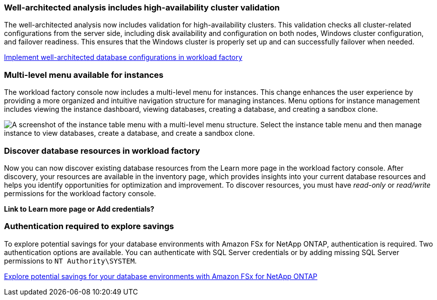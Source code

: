 === Well-architected analysis includes high-availability cluster validation

The well-architected analysis now includes validation for high-availability clusters. This validation checks all cluster-related configurations from the server side, including disk availability and configuration on both nodes, Windows cluster configuration, and failover readiness. This ensures that the Windows cluster is properly set up and can successfully failover when needed.

link:https://docs.netapp.com/us-en/workload-databases/optimize-configurations.html[Implement well-architected database configurations in workload factory]

=== Multi-level menu available for instances  
The workload factory console now includes a multi-level menu for instances. This change enhances the user experience by providing a more organized and intuitive navigation structure for managing instances. Menu options for instance management includes viewing the instance dashboard, viewing databases, creating a database, and creating a sandbox clone.

image:manage-instance-table-menu.png["A screenshot of the instance table menu with a multi-level menu structure. Select the instance table menu and then manage instance to view databases, create a database, and create a sandbox clone."]

=== Discover database resources in workload factory

Now you can now discover existing database resources from the Learn more page in the workload factory console. After discovery, your resources are available in the inventory page, which provides insights into your current database resources and helps you identify opportunities for optimization and improvement. To discover resources, you must have _read-only_ or _read/write_ permissions for the workload factory console.

*Link to Learn more page or Add credentials?* 

=== Authentication required to explore savings

To explore potential savings for your database environments with Amazon FSx for NetApp ONTAP, authentication is required. Two authentication options are available. You can authenticate with SQL Server credentials or by adding missing SQL Server permissions to `NT Authority\SYSTEM`.

link:https://docs.netapp.com/us-en/workload-databases/explore-savings.html[Explore potential savings for your database environments with Amazon FSx for NetApp ONTAP]